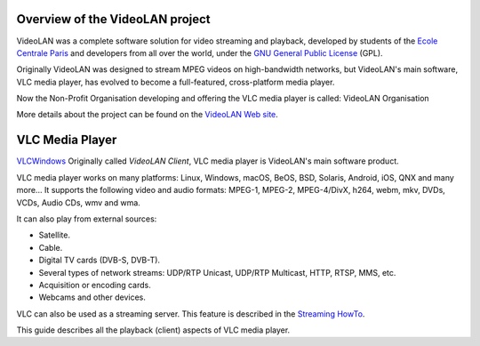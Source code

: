 .. raw:: mediawiki

   {{RightMenu|Documentation TOC}}

Overview of the VideoLAN project
--------------------------------

VideoLAN was a complete software solution for video streaming and playback, developed by students of the `Ecole Centrale Paris <http://www.ecp.fr>`__ and developers from all over the world, under the `GNU General Public License <https://www.gnu.org/copyleft/gpl.html>`__ (GPL).

Originally VideoLAN was designed to stream MPEG videos on high-bandwidth networks, but VideoLAN's main software, VLC media player, has evolved to become a full-featured, cross-platform media player.

Now the Non-Profit Organisation developing and offering the VLC media player is called: VideoLAN Organisation

More details about the project can be found on the `VideoLAN Web site <https://www.videolan.org/>`__.

VLC Media Player
----------------

`VLC <VLC>`__\ |2.0 default interface,|\ `Windows <Windows>`__ Originally called *VideoLAN Client*, VLC media player is VideoLAN's main software product.

VLC media player works on many platforms: Linux, Windows, macOS, BeOS, BSD, Solaris, Android, iOS, QNX and many more... It supports the following video and audio formats: MPEG-1, MPEG-2, MPEG-4/DivX, h264, webm, mkv, DVDs, VCDs, Audio CDs, wmv and wma.

It can also play from external sources:

-  Satellite.
-  Cable.
-  Digital TV cards (DVB-S, DVB-T).
-  Several types of network streams: UDP/RTP Unicast, UDP/RTP Multicast, HTTP, RTSP, MMS, etc.
-  Acquisition or encoding cards.
-  Webcams and other devices.

VLC can also be used as a streaming server. This feature is described in the `Streaming HowTo <Documentation:Streaming_HowTo>`__.

This guide describes all the playback (client) aspects of VLC media player.

.. raw:: mediawiki

   {{Documentation}}

.. |2.0 default interface,| image:: Interface_2.PNG
   :width: 194px
   :height: 150px

